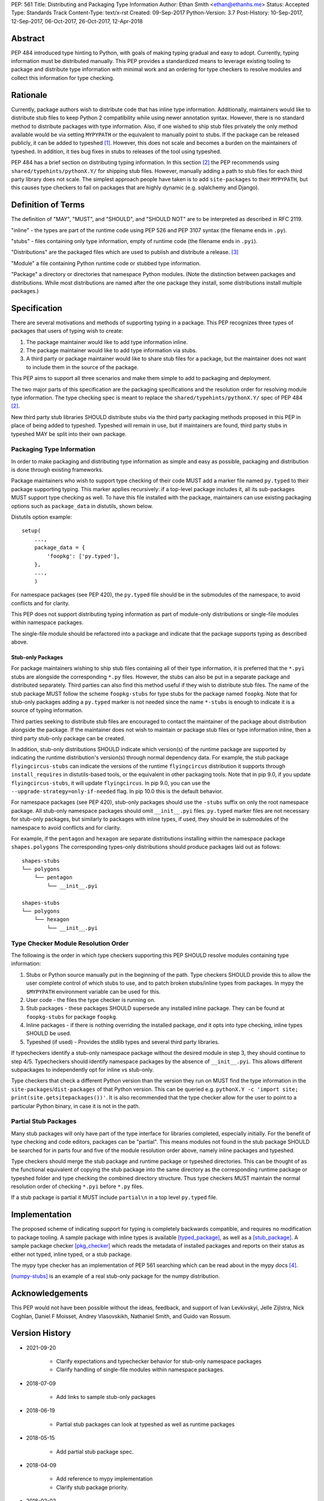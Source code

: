 PEP: 561
Title: Distributing and Packaging Type Information
Author: Ethan Smith <ethan@ethanhs.me>
Status: Accepted
Type: Standards Track
Content-Type: text/x-rst
Created: 09-Sep-2017
Python-Version: 3.7
Post-History: 10-Sep-2017, 12-Sep-2017, 06-Oct-2017, 26-Oct-2017, 12-Apr-2018


Abstract
========

PEP 484 introduced type hinting to Python, with goals of making typing
gradual and easy to adopt. Currently, typing information must be distributed
manually. This PEP provides a standardized means to leverage existing tooling
to package and distribute type information with minimal work and an ordering
for type checkers to resolve modules and collect this information for type
checking.


Rationale
=========

Currently, package authors wish to distribute code that has inline type
information. Additionally, maintainers would like to distribute stub files
to keep Python 2 compatibility while using newer annotation syntax. However,
there is no standard method to distribute packages with type information.
Also, if one wished to ship stub files privately the only method available
would be via setting ``MYPYPATH`` or the equivalent to manually point to
stubs. If the package can be released publicly, it can be added to
typeshed [1]_. However, this does not scale and becomes a burden on the
maintainers of typeshed. In addition, it ties bug fixes in stubs to releases
of the tool using typeshed.

PEP 484 has a brief section on distributing typing information. In this
section [2]_ the PEP recommends using ``shared/typehints/pythonX.Y/`` for
shipping stub files. However, manually adding a path to stub files for each
third party library does not scale. The simplest approach people have taken
is to add ``site-packages`` to their ``MYPYPATH``, but this causes type
checkers to fail on packages that are highly dynamic (e.g. sqlalchemy
and Django).


Definition of Terms
===================

The definition of "MAY", "MUST", and "SHOULD", and "SHOULD NOT" are
to be interpreted as described in RFC 2119.

"inline" - the types are part of the runtime code using PEP 526 and
PEP 3107 syntax (the filename ends in ``.py``).

"stubs" - files containing only type information, empty of runtime code
(the filename ends in ``.pyi``).

"Distributions" are the packaged files which are used to publish and distribute
a release. [3]_

"Module" a file containing Python runtime code or stubbed type information.

"Package" a directory or directories that namespace Python modules.
(Note the distinction between packages and distributions.  While most
distributions are named after the one package they install, some
distributions install multiple packages.)


Specification
=============

There are several motivations and methods of supporting typing in a package.
This PEP recognizes three types of packages that users of typing wish to
create:

1. The package maintainer would like to add type information inline.

2. The package maintainer would like to add type information via stubs.

3. A third party or package maintainer would like to share stub files for
   a package, but the maintainer does not want to include them in the source
   of the package.

This PEP aims to support all three scenarios and make them simple to add to
packaging and deployment.

The two major parts of this specification are the packaging specifications
and the resolution order for resolving module type information. The type
checking spec is meant to replace the ``shared/typehints/pythonX.Y/`` spec
of PEP 484 [2]_.

New third party stub libraries SHOULD distribute stubs via the third party
packaging methods proposed in this PEP in place of being added to typeshed.
Typeshed will remain in use, but if maintainers are found, third party stubs
in typeshed MAY be split into their own package.


Packaging Type Information
--------------------------

In order to make packaging and distributing type information as simple and
easy as possible, packaging and distribution is done through existing
frameworks.

Package maintainers who wish to support type checking of their code MUST add
a marker file named ``py.typed`` to their package supporting typing. This marker applies
recursively: if a top-level package includes it, all its sub-packages MUST support
type checking as well. To have this file installed with the package,
maintainers can use existing packaging options such as ``package_data`` in
distutils, shown below.

Distutils option example::

    setup(
        ...,
        package_data = {
            'foopkg': ['py.typed'],
        },
        ...,
        )

For namespace packages (see PEP 420), the ``py.typed`` file should be in the
submodules of the namespace, to avoid conflicts and for clarity.

This PEP does not support distributing typing information as part of
module-only distributions or single-file modules within namespace packages.

The single-file module should be refactored into a package
and indicate that the package supports typing as described
above.

Stub-only Packages
''''''''''''''''''

For package maintainers wishing to ship stub files containing all of their
type information, it is preferred that the ``*.pyi`` stubs are alongside the
corresponding ``*.py`` files. However, the stubs can also be put in a separate
package and distributed separately. Third parties can also find this method
useful if they wish to distribute stub files. The name of the stub package
MUST follow the scheme ``foopkg-stubs`` for type stubs for the package named
``foopkg``. Note that for stub-only packages adding a ``py.typed`` marker is not
needed since the name ``*-stubs`` is enough to indicate it is a source of typing
information.

Third parties seeking to distribute stub files are encouraged to contact the
maintainer of the package about distribution alongside the package. If the
maintainer does not wish to maintain or package stub files or type information
inline, then a third party stub-only package can be created.

In addition, stub-only distributions SHOULD indicate which version(s)
of the runtime package are supported by indicating the runtime distribution's
version(s) through normal dependency data. For example, the
stub package ``flyingcircus-stubs`` can indicate the versions of the
runtime ``flyingcircus`` distribution it supports through ``install_requires``
in distutils-based tools, or the equivalent in other packaging tools. Note that
in pip 9.0, if you update ``flyingcircus-stubs``, it will update
``flyingcircus``. In pip 9.0, you can use the
``--upgrade-strategy=only-if-needed`` flag. In pip 10.0 this is the default
behavior.

For namespace packages (see PEP 420), stub-only packages should
use the ``-stubs`` suffix on only the root namespace package.
All stub-only namespace packages should omit ``__init__.pyi`` files. ``py.typed``
marker files are not necessary for stub-only packages, but similarly
to packages with inline types, if used, they should be in submodules of the namespace to
avoid conflicts and for clarity.

For example, if the ``pentagon`` and ``hexagon`` are separate distributions
installing within the namespace package ``shapes.polygons``
The corresponding types-only distributions should produce packages
laid out as follows::

    shapes-stubs
    └── polygons
        └── pentagon
            └── __init__.pyi

    shapes-stubs
    └── polygons
        └── hexagon
            └── __init__.pyi


Type Checker Module Resolution Order
------------------------------------

The following is the order in which type checkers supporting this PEP SHOULD
resolve modules containing type information:


1. Stubs or Python source manually put in the beginning of the path. Type
   checkers SHOULD provide this to allow the user complete control of which
   stubs to use, and to patch broken stubs/inline types from packages.
   In mypy the ``$MYPYPATH`` environment variable can be used for this.

2. User code - the files the type checker is running on.

3. Stub packages - these packages SHOULD supersede any installed inline
   package. They can be found at ``foopkg-stubs`` for package ``foopkg``.

4. Inline packages - if there is nothing overriding the installed
   package, *and* it opts into type checking, inline types SHOULD be used.

5. Typeshed (if used) - Provides the stdlib types and several third party
   libraries.

If typecheckers identify a stub-only namespace package without the desired module
in step 3, they should continue to step 4/5. Typecheckers should identify namespace packages
by the absence of ``__init__.pyi``.  This allows different subpackages to
independently opt for inline vs stub-only.

Type checkers that check a different Python version than the version they run
on MUST find the type information in the ``site-packages``/``dist-packages``
of that Python version. This can be queried e.g.
``pythonX.Y -c 'import site; print(site.getsitepackages())'``. It is also recommended
that the type checker allow for the user to point to a particular Python
binary, in case it is not in the path.


Partial Stub Packages
---------------------

Many stub packages will only have part of the type interface for libraries
completed, especially initially. For the benefit of type checking and code
editors, packages can be "partial". This means modules not found in the stub
package SHOULD be searched for in parts four and five of the module resolution
order above, namely inline packages and typeshed.

Type checkers should merge the stub package and runtime package or typeshed
directories. This can be thought of as the functional equivalent of copying the
stub package into the same directory as the corresponding runtime package or
typeshed folder and type checking the combined directory structure. Thus type
checkers MUST maintain the normal resolution order of checking ``*.pyi`` before
``*.py`` files.

If a stub package is partial it MUST include ``partial\n`` in a top level
``py.typed`` file.


Implementation
==============

The proposed scheme of indicating support for typing is completely backwards
compatible, and requires no modification to package tooling. A sample package
with inline types is available [typed_package]_, as well as a [stub_package]_. A
sample package checker [pkg_checker]_ which reads the metadata of installed
packages and reports on their status as either not typed, inline typed, or a
stub package.

The mypy type checker has an implementation of PEP 561 searching which can be
read about in the mypy docs [4]_.

[numpy-stubs]_ is an example of a real stub-only package for the numpy
distribution.


Acknowledgements
================

This PEP would not have been possible without the ideas, feedback, and support
of Ivan Levkivskyi, Jelle Zijlstra, Nick Coghlan, Daniel F Moisset, Andrey
Vlasovskikh, Nathaniel Smith, and Guido van Rossum.


Version History
===============

* 2021-09-20

    * Clarify expectations and typechecker behavior for stub-only namespace packages
    * Clarify handling of single-file modules within namespace packages.

* 2018-07-09

    * Add links to sample stub-only packages

* 2018-06-19

    * Partial stub packages can look at typeshed as well as runtime packages

* 2018-05-15

    * Add partial stub package spec.

* 2018-04-09

    * Add reference to mypy implementation
    * Clarify stub package priority.

* 2018-02-02

    * Change stub-only package suffix to be -stubs not _stubs.
    * Note that py.typed is not needed for stub-only packages.
    * Add note about pip and upgrading stub packages.

* 2017-11-12

    * Rewritten to use existing tooling only
    * No need to indicate kind of type information in metadata
    * Name of marker file changed from ``.typeinfo`` to ``py.typed``

* 2017-11-10

    * Specification re-written to use package metadata instead of distribution
      metadata.
    * Removed stub-only packages and merged into third party packages spec.
    * Removed suggestion for typecheckers to consider checking runtime versions
    * Implementations updated to reflect PEP changes.

* 2017-10-26

    * Added implementation references.
    * Added acknowledgements and version history.

* 2017-10-06

    * Rewritten to use .distinfo/METADATA over a distutils specific command.
    * Clarify versioning of third party stub packages.

* 2017-09-11

    * Added information about current solutions and typeshed.
    * Clarify rationale.


References
==========
.. [1] Typeshed (https://github.com/python/typeshed)

.. [2] PEP 484, Storing and Distributing Stub Files
   (https://www.python.org/dev/peps/pep-0484/#storing-and-distributing-stub-files)

.. [3] PEP 426 definitions
   (https://www.python.org/dev/peps/pep-0426/)

.. [4] Example implementation in a type checker
   (https://mypy.readthedocs.io/en/latest/installed_packages.html)

.. [stub_package] A stub-only package
   (https://github.com/ethanhs/stub-package)

.. [typed_package] Sample typed package
   (https://github.com/ethanhs/sample-typed-package)

.. [numpy-stubs] Stubs for numpy
   (https://github.com/numpy/numpy-stubs)

.. [pkg_checker] Sample package checker
   (https://github.com/ethanhs/check_typedpkg)

Copyright
=========

This document has been placed in the public domain.



..
   Local Variables:
   mode: indented-text
   indent-tabs-mode: nil
   sentence-end-double-space: t
   fill-column: 70
   coding: utf-8
   End:
